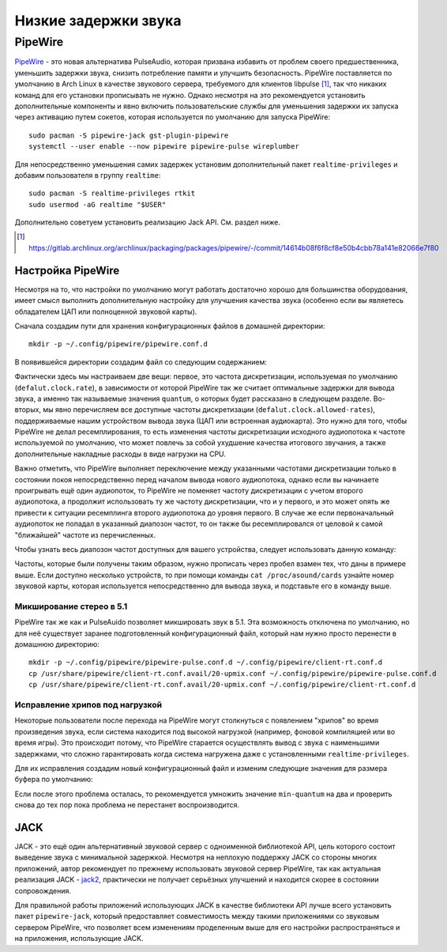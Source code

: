 .. ARU (c) 2018 - 2025, Pavel Priluckiy, Vasiliy Stelmachenok and contributors

   ARU is licensed under a
   Creative Commons Attribution-ShareAlike 4.0 International License.

   You should have received a copy of the license along with this
   work. If not, see <https://creativecommons.org/licenses/by-sa/4.0/>.

.. _sound:

**********************
Низкие задержки звука
**********************

.. index:: installation, lowlatency, audio, pipewire
.. _pipewire:

========
PipeWire
========

`PipeWire <https://wiki.archlinux.org/title/PipeWire_(Русский)>`__ -
это новая альтернатива PulseAudio, которая призвана избавить от
проблем своего предшественника, уменьшить задержки звука, снизить
потребление памяти и улучшить безопасность. PipeWire поставляется по
умолчанию в Arch Linux в качестве звукового сервера, требуемого для
клиентов libpulse [#]_, так что никаких команд для его установки
прописывать не нужно. Однако несмотря на это рекомендуется установить
дополнительные компоненты и явно включить пользовательские службы для
уменьшения задержки их запуска через активацию путем сокетов, которая
используется по умолчанию для запуска PipeWire::

  sudo pacman -S pipewire-jack gst-plugin-pipewire
  systemctl --user enable --now pipewire pipewire-pulse wireplumber

Для непосредственно уменьшения самих задержек установим дополнительный
пакет ``realtime-privileges`` и добавим пользователя в группу
``realtime``::

  sudo pacman -S realtime-privileges rtkit
  sudo usermod -aG realtime "$USER"

Дополнительно советуем установить реализацию Jack API. См. раздел
ниже.

.. [#] https://gitlab.archlinux.org/archlinux/packaging/packages/pipewire/-/commit/14614b08f6f8cf8e50b4cbb78a141e82066e7f80

.. index:: pipewire, lowlatency, audio, sound
.. _pipewire_setup:

--------------------
Настройка PipeWire
--------------------

Несмотря на то, что настройки по умолчанию могут работать достаточно
хорошо для большинства оборудования, имеет смысл выполнить
дополнительную настройку для улучшения качества звука (особенно если
вы являетесь обладателем ЦАП или полноценной звуковой карты).

Сначала создадим пути для хранения конфигурационных файлов в домашней
директории::

  mkdir -p ~/.config/pipewire/pipewire.conf.d

В появившейся директории создадим файл со следующим содержанием:

.. code-block:: shell
  :caption: ``~/.config/pipewire/pipewire.conf.d/20-no-resampling.conf``

   context.properties = {
     default.clock.rate = 48000
     default.clock.allowed-rates = [ 44100 48000 96000 192000 ]
   }


Фактически здесь мы настраиваем две вещи: первое, это частота дискретизации,
используемая по умолчанию (``defalut.clock.rate``), в зависимости от которой
PipeWire так же считает оптимальные задержки для вывода звука, а именно так
называемые значения ``quantum``, о которых будет рассказано в следующем
разделе. Во-вторых, мы явно перечисляем все доступные частоты дискретизации
(``defalut.clock.allowed-rates``), поддерживаемые нашим устройством вывода
звука (ЦАП или встроенная аудиокарта). Это нужно для того, чтобы PipeWire не
делал ресемплирования, то есть изменения частоты дискретизации исходного
аудиопотока к частоте используемой по умолчанию, что может повлечь за собой
ухудшение качества итогового звучания, а также дополнительные накладные расходы
в виде нагрузки на CPU.

Важно отметить, что PipeWire выполняет переключение между указанными частотами
дискретизации только в состоянии покоя непосредственно перед началом вывода
нового аудиопотока, однако если вы начинаете проигрывать ещё один аудиопоток,
то PipeWire не поменяет частоту дискретизации с учетом второго аудиопотока, а
продолжит использовать ту же частоту дискретизации, что и у первого, и это
может опять же привести к ситуации ресемплинга второго аудиопотока до уровня
первого. В случае же если первоначальный аудиопоток не попадал в указанный
диапозон частот, то он также бы ресемплировался от целовой к самой "ближайшей"
частоте из перечисленных.

Чтобы узнать весь диапозон частот доступных для вашего устройства, следует
использовать данную команду:

.. tab-set::

   .. tab-item:: Звуковой чип

      ::

         cat /proc/asound/card0/codec\#0 | grep -A 8 "Audio Output" -m 1 | grep rates

   .. tab-item:: ЦАП

      ::

         cat /proc/asound/card0/stream0 | grep Rates | uniq

Частоты, которые были получены таким образом, нужно прописать через пробел
взамен тех, что даны в примере выше. Если доступно несколько устройств, то при
помощи команды ``cat /proc/asound/cards`` узнайте номер звуковой карты, которая
используется непосредственно для вывода звука, и подставьте его в команду выше.

.. index:: pipewire, upmix, 5.1, sound
.. _upmixing-5.1:

^^^^^^^^^^^^^^^^^^^^^^^^^^^
Микширование стерео в 5.1
^^^^^^^^^^^^^^^^^^^^^^^^^^^

PipeWire так же как и PulseAuido позволяет микшировать звук в 5.1.
Эта возможность отключена по умолчанию, но для неё существует заранее
подготовленный конфигурационный файл, который нам нужно просто
перенести в домашнюю директорию::

  mkdir -p ~/.config/pipewire/pipewire-pulse.conf.d ~/.config/pipewire/client-rt.conf.d
  cp /usr/share/pipewire/client-rt.conf.avail/20-upmix.conf ~/.config/pipewire/pipewire-pulse.conf.d
  cp /usr/share/pipewire/client-rt.conf.avail/20-upmix.conf ~/.config/pipewire/client-rt.conf.d

.. index:: pipewire, choppy, high-load, cpu, sound
.. _choppy-audio:

^^^^^^^^^^^^^^^^^^^^^^^^^^^^^^^^^
Исправление хрипов под нагрузкой
^^^^^^^^^^^^^^^^^^^^^^^^^^^^^^^^^

Некоторые пользователи после перехода на PipeWire могут столкнуться с
появлением "хрипов" во время произведения звука, если система находится
под высокой нагрузкой (например, фоновой компиляцией или во время игры).
Это происходит потому, что PipeWire старается осуществлять вывод с
звука с наименьшими задержками, что сложно гарантировать когда
система нагружена даже с установленными ``realtime-privileges``.

Для их исправления создадим новый конфигурационный файл и изменим
следующие значения для размера буфера по умолчанию:

.. code-block:: shell
  :caption: ``~/.config/pipewire/pipewire.conf.d/10-sound.conf``

   context.properties = {
     default.clock.min-quantum = 512
     default.clock.quantum = 4096
     default.clock.max-quantum = 8192
   }

Если после этого проблема осталась, то рекомендуется умножить значение
``min-quantum`` на два и проверить снова до тех пор пока проблема не
перестанет воспроизводится.

.. jack:

----
JACK
----

JACK - это ещё один альтернативный звуковой сервер с одноименной
библиотекой API, цель которого состоит выведение звука с минимальной
задержкой. Несмотря на неплохую поддержку JACK со стороны многих
приложений, автор рекомендует по прежнему использовать звуковой сервер
PipeWire, так как актуальная реализация JACK - `jack2
<https://github.com/jackaudio/jack2>`__, практически не получает
серьёзных улучшений и находится скорее в состоянии сопровождения.

Для правильной работы приложений использующих JACK в качестве
библиотеки API лучше всего установить пакет ``pipewire-jack``, который
предоставляет совместимость между такими приложениями со звуковым
сервером PipeWire, что позволяет всем изменениям проделенным выше для
его настройки распространяться и на приложения, использующие JACK.

.. vim:set textwidth=70:
